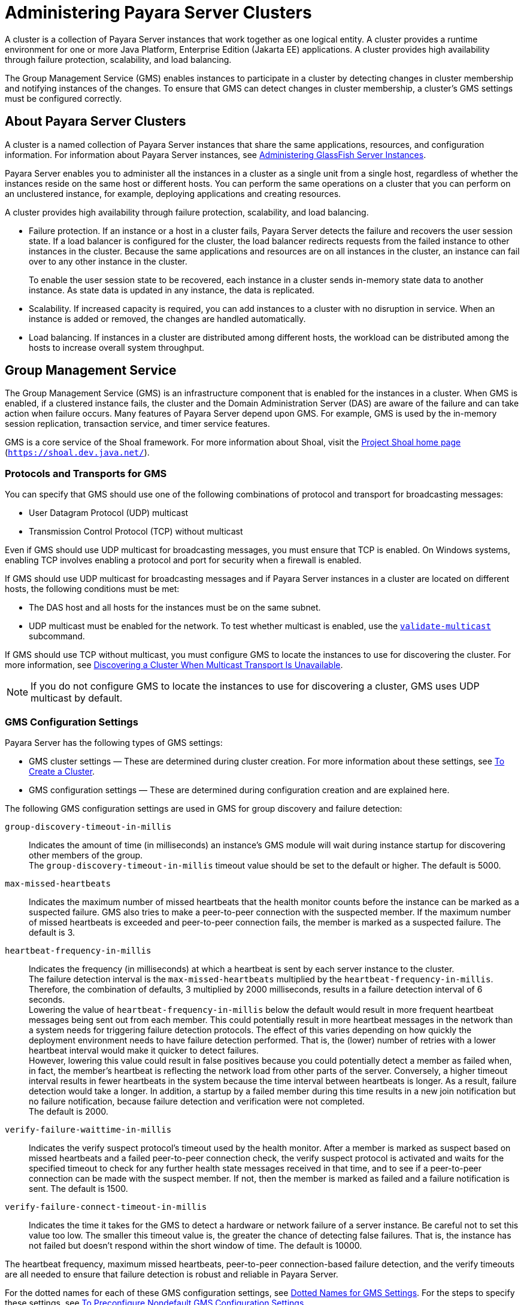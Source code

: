 [[administering-payara-server-clusters]]
= Administering Payara Server Clusters

A cluster is a collection of Payara Server instances that work together as one logical entity. A cluster provides a runtime environment
for one or more Java Platform, Enterprise Edition (Jakarta EE) applications. A cluster provides high availability through failure protection, scalability, and load balancing.

The Group Management Service (GMS) enables instances to participate in a cluster by detecting changes in cluster membership and notifying instances of the changes.
To ensure that GMS can detect changes in cluster membership, a cluster's GMS settings must be configured correctly.

[[about-payara-server-clusters]]
== About Payara Server Clusters

A cluster is a named collection of Payara Server instances that share the same applications, resources, and configuration information.
For information about Payara Server instances, see xref:docs:ha-administration-guide:instances.html#gkrbv[Administering GlassFish Server Instances].

Payara Server enables you to administer all the instances in a cluster as a single unit from a single host, regardless of whether the instances reside on the same host or different hosts.
You can perform the same operations on a cluster that you can perform on an unclustered instance, for example, deploying applications and creating resources.

A cluster provides high availability through failure protection, scalability, and load balancing.

* Failure protection. If an instance or a host in a cluster fails, Payara Server detects the failure and recovers the user session state.
If a load balancer is configured for the cluster, the load balancer redirects requests from the failed instance to other instances in the cluster.
Because the same applications and resources are on all instances in the cluster, an instance can fail over to any other instance in the cluster.
+
To enable the user session state to be recovered, each instance in a cluster sends in-memory state data to another instance. As state data is updated in any instance, the data is replicated.
* Scalability. If increased capacity is required, you can add instances to a cluster with no disruption in service. When an instance is added or removed, the changes are handled automatically.
* Load balancing. If instances in a cluster are distributed among different hosts, the workload can be distributed among the hosts to increase overall system throughput.

[[group-management-service]]
== Group Management Service

The Group Management Service (GMS) is an infrastructure component that is enabled for the instances in a cluster.
When GMS is enabled, if a clustered instance fails, the cluster and the Domain Administration Server (DAS) are aware of the failure and can take action when failure occurs. Many features of Payara Server depend upon GMS.
For example, GMS is used by the in-memory session replication, transaction service, and timer service features.

GMS is a core service of the Shoal framework. For more information about Shoal, visit the http://shoal.dev.java.net/[Project Shoal home page] (`https://shoal.dev.java.net/`).

[[protocols-and-transports-for-gms]]
=== Protocols and Transports for GMS

You can specify that GMS should use one of the following combinations of protocol and transport for broadcasting messages:

* User Datagram Protocol (UDP) multicast
* Transmission Control Protocol (TCP) without multicast

Even if GMS should use UDP multicast for broadcasting messages, you must ensure that TCP is enabled. On Windows systems, enabling TCP involves enabling a protocol and port for security when a firewall is enabled.

If GMS should use UDP multicast for broadcasting messages and if Payara Server instances in a cluster are located on different hosts, the following conditions must be met:

* The DAS host and all hosts for the instances must be on the same subnet.
* UDP multicast must be enabled for the network. To test whether multicast is enabled, use the xref:docs:reference-manual:validate-multicast.adoc#validate-multicast[`validate-multicast`] subcommand.

If GMS should use TCP without multicast, you must configure GMS to locate the instances to use for discovering the cluster.
For more information, see xref:clusters.adoc#discovering-a-cluster-when-multicast-transport-is-unavailable[Discovering a Cluster When Multicast Transport Is Unavailable].

NOTE: If you do not configure GMS to locate the instances to use for discovering a cluster, GMS uses UDP multicast by default.

[[gms-configuration-settings]]
=== GMS Configuration Settings

Payara Server has the following types of GMS settings:

* GMS cluster settings — These are determined during cluster creation. For more information about these settings, see xref:clusters.adoc#to-create-a-cluster[To Create a Cluster].
* GMS configuration settings — These are determined during configuration creation and are explained here.

The following GMS configuration settings are used in GMS for group discovery and failure detection:

`group-discovery-timeout-in-millis`::
  Indicates the amount of time (in milliseconds) an instance's GMS module will wait during instance startup for discovering other members of the group. +
  The `group-discovery-timeout-in-millis` timeout value should be set to the default or higher. The default is 5000.
`max-missed-heartbeats`::
  Indicates the maximum number of missed heartbeats that the health monitor counts before the instance can be marked as a suspected failure.
  GMS also tries to make a peer-to-peer connection with the suspected member.
  If the maximum number of missed heartbeats is exceeded and peer-to-peer connection fails, the member is marked as a suspected failure. The default is 3.
`heartbeat-frequency-in-millis`::
  Indicates the frequency (in milliseconds) at which a heartbeat is sent by each server instance to the cluster. +
  The failure detection interval is the `max-missed-heartbeats` multiplied by the `heartbeat-frequency-in-millis`. Therefore, the combination of defaults, 3 multiplied by 2000 milliseconds, results in a failure detection interval of 6 seconds. +
  Lowering the value of `heartbeat-frequency-in-millis` below the default would result in more frequent heartbeat messages being sent out from each member.
  This could potentially result in more heartbeat messages in the network than a system needs for triggering failure detection protocols.
  The effect of this varies depending on how   quickly the deployment environment needs to have failure detection performed.
  That is, the (lower) number of retries with a lower heartbeat interval would make it quicker to detect failures. +
  However, lowering this value could result in false positives because you could potentially detect a member as failed when, in fact, the member's heartbeat is reflecting the network load from other parts of the server.
  Conversely, a higher timeout interval results in fewer heartbeats in the system because the time interval between heartbeats is longer. As a result, failure detection would take a longer.
  In addition, a startup by a failed member during this time results in a new join notification but no failure notification, because failure detection and verification were not completed. +
  The default is 2000.
`verify-failure-waittime-in-millis`::
  Indicates the verify suspect protocol's timeout used by the health monitor.
  After a member is marked as suspect based on missed heartbeats and a failed peer-to-peer connection check, the verify suspect protocol is activated
  and waits for the specified timeout to check for any further health state messages received in that time, and to see if a peer-to-peer connection can be made with the suspect member.
  If not, then the member is marked as failed and a failure notification is sent. The default is 1500.
`verify-failure-connect-timeout-in-millis`::
  Indicates the time it takes for the GMS to detect a hardware or network failure of a server instance. Be careful not to set this value too low.
  The smaller this timeout value is, the greater the chance of detecting false failures. That is, the instance has not failed but doesn't respond within the short window of time. The default is 10000.

The heartbeat frequency, maximum missed heartbeats, peer-to-peer connection-based failure detection, and the verify timeouts are all needed to ensure that failure detection is robust and reliable in Payara Server.

For the dotted names for each of these GMS configuration settings, see xref:clusters.adoc#dotted-names-for-gms-settings[Dotted Names for GMS Settings]. For the steps to specify
these settings, see xref:clusters.adoc#to-preconfigure-nondefault-gms-configuration-settings[To Preconfigure Nondefault GMS Configuration Settings].

[[dotted-names-for-gms-settings]]
=== Dotted Names for GMS Settings

Below are sample xref:docs:reference-manual:get.adoc[`get`] subcommands to get all the GMS
configuration settings (attributes associated with the referenced `mycfg` configuration) and GMS cluster settings (attributes and properties associated with a cluster named `mycluster`).

[source,shell]
----
asadmin> get "configs.config.mycfg.group-management-service.*"
configs.config.mycfg.group-management-service.failure-detection.heartbeat-frequency-in-millis=2000
configs.config.mycfg.group-management-service.failure-detection.max-missed-heartbeats=3
configs.config.mycfg.group-management-service.failure-detection.verify-failure-connect-timeout-in-millis=10000
configs.config.mycfg.group-management-service.failure-detection.verify-failure-waittime-in-millis=1500
configs.config.mycfg.group-management-service.group-discovery-timeout-in-millis=5000

asadmin> get clusters.cluster.mycluster
clusters.cluster.mycluster.config-ref=mycfg
clusters.cluster.mycluster.gms-bind-interface-address=${GMS-BIND-INTERFACE-ADDRESS-mycluster}
clusters.cluster.mycluster.gms-enabled=true
clusters.cluster.mycluster.gms-multicast-address=228.9.245.47
clusters.cluster.mycluster.gms-multicast-port=9833
clusters.cluster.mycluster.name=mycluster

asadmin> get "clusters.cluster.mycluster.property.*"
clusters.cluster.mycluster.property.GMS_LISTENER_PORT=${GMS_LISTENER_PORT-mycluster}
clusters.cluster.mycluster.property.GMS_MULTICAST_TIME_TO_LIVE=4
clusters.cluster.mycluster.property.GMS_LOOPBACK=false
clusters.cluster.mycluster.property.GMS_TCPSTARTPORT=9090
clusters.cluster.mycluster.property.GMS_TCPENDPORT=9200
----

The last `get` subcommand displays only the properties that have been explicitly set.

For the steps to specify these settings, see xref:clusters.adoc#to-preconfigure-nondefault-gms-configuration-settings[To Preconfigure Nondefault GMS Configuration Settings]
and xref:clusters.adoc#to-change-gms-settings-after-cluster-creation[To Change GMS Settings After Cluster Creation].

[[to-preconfigure-nondefault-gms-configuration-settings]]
=== To Preconfigure Nondefault GMS Configuration Settings

You can preconfigure GMS with values different than the defaults without requiring a restart of the DAS and the cluster.

. Create a configuration using the xref:docs:reference-manual:copy-config.adoc[`copy-config`] subcommand. For example:
+
[source,shell]
----
asadmin> copy-config default-config mycfg
----
For more information, see xref:docs:ha-administration-guide:named-configurations.adoc#to-create-a-named-configuration[To Create a Named Configuration].
. Set the values for the new configuration's GMS configuration settings. For example:
+
[source,shell]
----
asadmin> set configs.config.mycfg.group-management-service.group-discovery-timeout-in-millis=8000
asadmin> set configs.config.mycfg.group-management-service.failure-detection.max-missed-heartbeats=5
----
For a complete list of the dotted names for these settings, see xref:clusters.adoc#dotted-names-for-gms-settings[Dotted Names for GMS Settings].
. Create the cluster so it uses the previously created configuration. For example:
+
[source,shell]
----
asadmin> create-cluster --config mycfg mycluster
----
You can also set GMS cluster settings during this step. For more information, see xref:clusters.adoc#to-create-a-cluster[To Create a Cluster].
. Create server instances for the cluster. For example:
+
[source,shell]
----
asadmin> create-instance --node localhost --cluster mycluster instance01

asadmin> create-instance --node localhost --cluster mycluster instance02
----
. Start the cluster. For example:
+
[source,shell]
----
asadmin> start-cluster mycluster
----

You can also view the full syntax and options of a subcommand by typing `asadmin help` subcommand at the command line.

[[to-change-gms-settings-after-cluster-creation]]
=== To Change GMS Settings After Cluster Creation

To avoid the need to restart the DAS and the cluster, configure GMS
configuration settings before cluster creation as explained in xref:clusters.adoc#to-preconfigure-nondefault-gms-configuration-settings[To Preconfigure Nondefault GMS Configuration Settings].

To avoid the need to restart the DAS and the cluster, configure the GMS cluster settings during cluster creation as explained in xref:clusters.adoc#to-create-a-cluster[To Create a Cluster].

Changing any GMS settings using the `set` subcommand after cluster creation requires a domain administration server (DAS) and cluster restart as explained here.

. Ensure that the DAS and cluster are running. Remote subcommands require a running server.
. Use the xref:docs:reference-manual:get.adoc[`get`] subcommand to determine the settings to change. For example:
+
[source,shell]
----
asadmin> get "configs.config.mycfg.group-management-service.*"
configs.config.mycfg.group-management-service.failure-detection.heartbeat-frequency-in-millis=2000
configs.config.mycfg.group-management-service.failure-detection.max-missed-heartbeats=3
configs.config.mycfg.group-management-service.failure-detection.verify-failure-connect-timeout-in-millis=10000
configs.config.mycfg.group-management-service.failure-detection.verify-failure-waittime-in-millis=1500
configs.config.mycfg.group-management-service.group-discovery-timeout-in-millis=5000
----
For a complete list of the dotted names for these settings, see xref:clusters.adoc#dotted-names-for-gms-settings[Dotted Names for GMS Settings].
. Use the xref:docs:reference-manual:set.adoc[`set`] subcommand to change the settings. For example:
+
[source,shell]
----
asadmin> set configs.config.mycfg.group-management-service.group-discovery-timeout-in-millis=6000
----
. Use the `get` subcommand again to confirm that the changes were made. For example:
+
[source,shell]
----
asadmin> get configs.config.mycfg.group-management-service.group-discovery-timeout-in-millis
----
. Restart the DAS. For example:
+
[source,shell]
----
asadmin> stop-domain domain1

asadmin> start-domain domain1
----
. Restart the cluster. For example:
+
[source,shell]
----
asadmin> stop-cluster mycluster

asadmin> start-cluster mycluster
----

You can also view the full syntax and options of a subcommand by typing `asadmin help` subcommand at the command line.

[[to-check-the-health-of-instances-in-a-cluster]]
=== To Check the Health of Instances in a Cluster

The `get-health` subcommand only works when GMS is enabled. This is the quickest way to evaluate the health of a cluster and to detect
if cluster is properly operating; that is, all members of the cluster are running and visible to DAS.

If multicast is not enabled for the network, all instances could be running (as shown by the xref:docs:reference-manual:list-instances.adoc[`list-instances`] subcommand), yet isolated from each other.
The `get-health` subcommand does not show the instances if they are running but cannot discover each other due to multicast not being configured properly. See xref:clusters.adoc#to-validate-that-multicast-transport-is-available-for-a-cluster[To Validate That Multicast Transport Is Available for a Cluster].

. Ensure that the DAS and cluster are running. Remote subcommands require a running server.
. Check whether server instances in a cluster are running by using the xref:docs:reference-manual:get-health.adoc[`get-health`] subcommand.

[[example-4-1]]

Checking the Health of Instances in a Cluster

This example checks the health of a cluster named `cluster1`.

[source,shell]
----
asadmin> get-health cluster1
instance1 started since Wed Sep 29 16:32:46 EDT 2010
instance2 started since Wed Sep 29 16:32:45 EDT 2010
Command get-health executed successfully.
----

You can also view the full syntax and options of the subcommand by typing `asadmin help get-health` at the command line.

[[to-validate-that-multicast-transport-is-available-for-a-cluster]]
=== To Validate That Multicast Transport Is Available for a Cluster

To test a specific multicast address, multicast port, or bind interface address, get this information beforehand using the `get` subcommand.
Use the following subcommand to get the multicast address and port for a cluster named `c1`:

[source,shell]
----
asadmin> get clusters.cluster.c1
clusters.cluster.c1.config-ref=mycfg
clusters.cluster.c1.gms-bind-interface-address=${GMS-BIND-INTERFACE-ADDRESS-c1}
clusters.cluster.c1.gms-enabled=true
clusters.cluster.c1.gms-multicast-address=228.9.174.162
clusters.cluster.c1.gms-multicast-port=5383
clusters.cluster.c1.name=c1
----

Use the following subcommand to get the bind interface address of a server instance named `i1`that belongs to a cluster named `c1`, if this system property has been set:

[source,shell]
----
asadmin> get servers.server.i1.system-property.GMS-BIND-INTERFACE-ADDRESS-c1
servers.server.i1.system-property.GMS-BIND-INTERFACE-ADDRESS-c1.name=GMS-BIND-INTERFACE-ADDRESS-c1
servers.server.i1.system-property.GMS-BIND-INTERFACE-ADDRESS-c1.value=10.12.152.30
----

For information on how to set this system property, see xref:clusters.adoc#using-the-multi-homing-feature-with-gms[Using the Multi-Homing Feature With GMS].

NOTE: Do not run the `validate-multicast` subcommand using the DAS and cluster's multicast address and port values while the DAS and cluster are running. Doing so results in an error. +
The `validate-multicast` subcommand must be run at the same time on two or more machines to validate whether multicast messages are being received between the machines.

Check whether multicast transport is available for a cluster by using the xref:docs:reference-manual:validate-multicast.adoc[`validate-multicast`] subcommand.

[[example-4-2]]

Validating That Multicast Transport Is Available for a Cluster

This example checks whether multicast transport is available for a cluster named `c1`.

Run from host `sr1`:

[source,shell]
----
asadmin> validate-multicast
Will use port 2048
Will use address 228.9.3.1
Will use bind interface null
Will use wait period 2,000 (in milliseconds)

Listening for data...
Sending message with content "sr1" every 2,000 milliseconds
Received data from sr1 (loopback)
Received data from sr2
Exiting after 20 seconds. To change this timeout, use the --timeout command line option.
Command validate-multicast executed successfully.
----

Run from host `sr2`:

[source,shell]
----
asadmin> validate-multicast
Will use port 2048
Will use address 228.9.3.1
Will use bind interface null
Will use wait period 2,000 (in milliseconds)

Listening for data...
Sending message with content "sr2" every 2,000 milliseconds
Received data from sr2 (loopback)
Received data from sr1
Exiting after 20 seconds. To change this timeout, use the --timeout command line option.
Command validate-multicast executed successfully.
----

Next Steps

As long as all machines see each other, multicast is validated to be working properly across the machines. If the machines are not seeing each other,
set the `--bindaddress` option explicitly to ensure that all machines are using interface on same subnet, or increase the `--timetolive` option from the default of `4`.
If these changes fail to resolve the multicast issues, ask the network administrator to verify that the network is configured so the multicast messages can be seen between all the machines used to run the cluster.

You can also view the full syntax and options of the subcommand by typing `asadmin help get-health` at the command line.

[[discovering-a-cluster-when-multicast-transport-is-unavailable]]
=== Discovering a Cluster When Multicast Transport Is Unavailable

When multicast transport is unavailable, Payara Server instances that are joining a cluster cannot rely on broadcast messages from GMS to discover the cluster.
Instead, an instance that is joining a cluster uses a running instance or the DAS in the cluster to discover the cluster.

Therefore, when multicast transport is unavailable, you must provide the locations of instances in the cluster to use for discovering the cluster.
You are not required to provide the locations of all instances in the cluster. However, for an instance to discover the cluster, at least one instance whose location you provide must be running.
To increase the probability of finding a running instance, provide the locations of several instances.

If the DAS will be left running after the cluster is started, provide the location of the DAS first in the list of instances.
When a cluster is started, the DAS is running before any of the instances in the cluster are started.

The locations of the instances to use for discovering a cluster are part of the configuration data that you provide when creating the cluster.
How to provide this data depends on how instances are distributed, as explained in the following subsections:

* xref:clusters.adoc#to-discover-a-cluster-when-multiple-instances-in-a-cluster-are-running-on-a-host[To Discover a Cluster When Multiple Instances in a Cluster are Running on a Host]
* xref:clusters.adoc#to-discover-a-cluster-when-each-instance-in-a-cluster-is-running-on-a-different-host[To Discover a Cluster When Each Instance in a Cluster Is Running on a Different Host]

[[to-discover-a-cluster-when-multiple-instances-in-a-cluster-are-running-on-a-host]]
==== *To Discover a Cluster When Multiple Instances in a Cluster are Running on a Host*

If multiple instances in the same cluster are running on a host, you must provide a list of uniform resource indicators (URIs).
Each URI must locate a Payara Server instance or the DAS in the cluster.

. Ensure that the DAS is running. Remote subcommands require a running server.
. Create a system property to represent the port number of the port on which the DAS listens for messages from GMS for the cluster. +
Use the xref:docs:reference-manual:create-system-properties.adoc[`create-system-properties`] subcommand for this purpose.
+
[source,shell]
----
asadmin> create-system-properties GMS_LISTENER_PORT-cluster-name=gms-port
----
cluster-name::
  The name of the cluster to which the messages from GMS apply.
gms-port::
  The port number of the port on which the DAS listens for messages from GMS.
. Restart the DAS.
. When creating the cluster, set the `GMS_DISCOVERY_URI_LIST` property to a comma-separated list of URIs that locate instances to use for discovering the cluster.
+
[source,shell]
----
asadmin> create-cluster --properties GMS_DISCOVERY_URI_LIST=uri-list cluster-name
----
uri-list::
  A comma-separated list of URIs that locate a Payara Server instance or the DAS in the cluster. +
  The format of each URI in the list is as follows: +
  scheme`://`host-name-or -IP-address`:`port +
  * scheme is the URI scheme, which is `tcp`.
  * host-name-or -IP-address is the host name or IP address of the host   on which the instance is running.
  * port is the port number of the port on which the instance will   listen for messages from GMS.
cluster-name::
  The name of the cluster that you are creating. +

NOTE: For complete instructions for creating a cluster, see xref:clusters.adoc#to-create-a-cluster[To Create a Cluster].

. When you add each instance to the cluster, set the system property `GMS_LISTENER_PORT-`clustername for the instance.
* To create the instance centrally, run the following command:
+
[source,shell]
----
asadmin> create-instance --node node-name
--systemproperties GMS_LISTENER_PORT-cluster-name=gms-port --cluster  cluster-name instance-name
----
* To create the instance locally, run the following command:
+
[source,shell]
----
asadmin> create-local-instance
--systemproperties GMS_LISTENER_PORT-cluster-name=gms-port --cluster  cluster-name instance-name
----
node-name::
  The name of an existing Payara Server node on which the instance is   to reside. For more information about nodes, see xref:docs:ha-administration-guide:nodes.adoc#administering-glassfish-server-nodes[Administering GlassFish Server Nodes].
cluster-name::
  The name of the cluster to which you are adding the instance.
gms-port::
  The port number of the port on which the instance listens for messages from GMS.
instance-name::
  The name of the instance that you are creating. +

NOTE: For full instructions for adding an instance to a cluster, see xref:docs:ha-administration-guide:instances.adoc#to-create-an-instance-centrally[To Create an Instance Centrally]

[[example-4-3]]

Discovering a Cluster When Multiple Instances are Running on a Host

This example creates a cluster that is named `tcpcluster` for which GMS is not using multicast for broadcasting messages.

The cluster contains the instances `instance101` and `instance102`.
These instances reside on the host whose IP address is `10.152.23.224` and listen for GMS events on ports 9091 and 9092.
The DAS is also running on this host and listens for GMS events on port 9090.

Instances that are joining the cluster will use the DAS and the instances `instance101` and `instance102` to discover the cluster.

[source,shell]
----
asadmin> create-system-properties GMS_LISTENER_PORT-tcpcluster=9090
Command create-system-properties executed successfully.
asadmin> restart-domain
Successfully restarted the domain
Command restart-domain executed successfully.
asadmin> create-cluster --properties GMS_DISCOVERY_URI_LIST=
tcp'\\:'//10.152.23.224'\\:'9090,
tcp'\\:'//10.152.23.224'\\:'9091,
tcp'\\:'//10.152.23.224'\\:'9092 tcpcluster
Command create-cluster executed successfully.
asadmin> create-local-instance
--systemproperties GMS_LISTENER_PORT-tcpcluster=9091 --cluster tcpcluster
instance101
Rendezvoused with DAS on localhost:4848.
Port Assignments for server instance instance101:
JMX_SYSTEM_CONNECTOR_PORT=28686
JMS_PROVIDER_PORT=27676
HTTP_LISTENER_PORT=28080
ASADMIN_LISTENER_PORT=24848
JAVA_DEBUGGER_PORT=29009
IIOP_SSL_LISTENER_PORT=23820
IIOP_LISTENER_PORT=23700
OSGI_SHELL_TELNET_PORT=26666
HTTP_SSL_LISTENER_PORT=28181
IIOP_SSL_MUTUALAUTH_PORT=23920
Command create-local-instance executed successfully.
asadmin> create-local-instance
--systemproperties GMS_LISTENER_PORT-tcpcluster=9092 --cluster tcpcluster
instance102
Rendezvoused with DAS on localhost:4848.
Using DAS host localhost and port 4848 from existing das.properties for node
localhost-domain1. To use a different DAS, create a new node using
create-node-ssh or create-node-config. Create the instance with the new node and
correct host and port:
asadmin --host das_host --port das_port create-local-instance --node node_name
instance_name.
Port Assignments for server instance instance102:
JMX_SYSTEM_CONNECTOR_PORT=28687
JMS_PROVIDER_PORT=27677
HTTP_LISTENER_PORT=28081
ASADMIN_LISTENER_PORT=24849
JAVA_DEBUGGER_PORT=29010
IIOP_SSL_LISTENER_PORT=23821
IIOP_LISTENER_PORT=23701
OSGI_SHELL_TELNET_PORT=26667
HTTP_SSL_LISTENER_PORT=28182
IIOP_SSL_MUTUALAUTH_PORT=23921
Command create-local-instance executed successfully.
----

See Also

* xref:docs:reference-manual:create-system-properties.adoc[`create-system-properties`(1)]
* xref:clusters.adoc#to-create-a-cluster[To Create a Cluster]
* xref:instances.adoc#to-create-an-instance-centrally[To Create an Instance Centrally]
* xref:instances.adoc#to-create-an-instance-locally[To Create an Instance Locally]

[[to-discover-a-cluster-when-each-instance-in-a-cluster-is-running-on-a-different-host]]
==== *To Discover a Cluster When Each Instance in a Cluster Is Running on a Different Host*

If all instances in a cluster and the DAS are running on different hosts, you can specify the locations of instances to use for discovering the cluster as follows:

* By specifying a list of host names or Internet Protocol (IP) addresses. Each host name or IP address must locate a host on which the DAS or a Payara Server instance in the cluster is running.
Instances that are joining the cluster will use the DAS or the instances to discover the cluster.
* By generating the list of locations automatically. The generated list contains the locations of the DAS and all instances in the cluster.

Multiple instances on the same host cannot be members of the same cluster.

. Ensure that the DAS is running. Remote subcommands require a running server.
. When creating the cluster, set the properties of the cluster as follows:
* Set the `GMS_DISCOVERY_URI_LIST` property to one of the following values:

** A comma-separated list of IP addresses or host names on which the DAS or the instances to use for discovering the cluster are running. +
The list can contain a mixture of IP addresses and host names.

** The keyword `generate`.
* Set the `GMS_LISTENER_PORT` property to a port number that is unique for the cluster in the domain. +
If you are specifying a list of IP addresses or host names, type the following command:
+
[source,shell]
----
asadmin> create-cluster --properties GMS_DISCOVERY_URI_LIST=host-list:
GMS_LISTENER_PORT=gms-port cluster-name
----
If you are specifying the keyword `generate`, type the following command:
+
[source,shell]
----
asadmin> create-cluster --properties GMS_DISCOVERY_URI_LIST=generate:
GMS_LISTENER_PORT=gms-port cluster-name
----
host-list::
  A comma-separated list of IP addresses or host names on which the DAS or the instances to use for discovering the cluster are running.
gms-port::
  The port number of the port on which the cluster listens for messages from GMS.
cluster-name::
  The name of the cluster that you are creating. +

NOTE: For complete instructions for creating a cluster, see xref:clusters.adoc#to-create-a-cluster[To Create a Cluster].

[[example-4-4]]

Discovering a Cluster by Specifying a List of IP Addresses

This example creates a cluster that is named `ipcluster` for which GMS is not using multicast for broadcasting messages. The instances to use for discovering the cluster are located through a list of IP addresses.
In this example, one instance in the cluster is running on each host and the DAS is running on a separate host. The cluster listens for messages from GMS on port 9090.

[source,shell]
----
asadmin> create-cluster --properties 'GMS_DISCOVERY_URI_LIST=
10.152.23.225,10.152.23.226,10.152.23.227,10.152.23.228:
GMS_LISTENER_PORT=9090' ipcluster
Command create-cluster executed successfully.
----

[[exampl3-4-5]]

Discovering a Cluster by Generating a List of Locations of Instances

This example creates a cluster that is named `gencluster` for which GMS is not using multicast for broadcasting messages.
The list of locations of instances to use for discovering the cluster is generated automatically.
In this example, one instance in the cluster is running on each host and the DAS is running on a separate host. The cluster listens for messages from GMS on port 9090.

[source,shell]
----
asadmin> create-cluster --properties 'GMS_DISCOVERY_URI_LIST=generate:
GMS_LISTENER_PORT=9090' gencluster
Command create-cluster executed successfully.
----

Next Steps

After creating the cluster, add instances to the cluster as explained in the following sections:

* xref:instances.adoc#to-create-an-instance-centrally[To Create an Instance Centrally]
* xref:instances.adoc#to-create-an-instance-locally[To Create an Instance Locally]

[[GSHAG493]]

See Also

* xref:clusters.adoc#to-create-a-cluster[To Create a Cluster]
* xref:instances.adoc#to-create-an-instance-centrally[To Create an Instance Centrally]
* xref:instances.adoc#to-create-an-instance-locally[To Create an Instance Locally]

[[using-the-multi-homing-feature-with-gms]]
=== Using the Multi-Homing Feature With GMS

Multi-homing enables Payara Server clusters to be used in an environment that uses multiple Network Interface Cards (NICs).
A multi-homed host has multiple network connections, of which the connections may or may not be the on same network.
Multi-homing provides the following benefits:

* Provides redundant network connections within the same subnet. Having multiple NICs ensures that one or more network connections are available for communication.
* Supports communication across two or more different subnets. The DAS and all server instances in the same cluster must be on the same subnet for GMS communication, however.
* Binds to a specific IPv4 address and receives GMS messages in a system that has multiple IP addresses configured. The responses for GMS messages received on a particular interface will also go out through that interface.
* Supports separation of external and internal traffic.

[[traffic-separation-using-multi-homing]]
==== *Traffic Separation Using Multi-Homing*

You can separate the internal traffic resulting from GMS from the external traffic. Traffic separation enables you plan a network better and augment certain parts of the network, as required.

Consider a simple cluster, `c1`, with three instances, `i101`, `i102`, and `i103`. Each instance runs on a different machine.
In order to separate the traffic, the multi-homed machine should have at least two IP addresses belonging to different networks.
The first IP as the external IP and the second one as internal IP.
The objective is to expose the external IP to user requests, so that all the traffic from the user requests would be through them.
The internal IP is used only by the cluster instances for internal communication through GMS. The following procedure describes how to set up traffic separation.

To configure multi-homed machines for GMS without traffic separation, skip the steps or commands that configure the `EXTERNAL-ADDR` system property, but perform the others.

To avoid having to restart the DAS or cluster, perform the following steps in the specified order.

To set up traffic separation, follow these steps:

. Create the system properties `EXTERNAL-ADDR` and `GMS-BIND-INTERFACE-ADDRESS-c1` for the DAS.
* `asadmin create-system-properties` `target` `server EXTERNAL-ADDR=192.155.35.4`
* `asadmin create-system-properties` `target` `server GMS-BIND-INTERFACE-ADDRESS-c1=10.12.152.20`
. Create the cluster with the default settings. Use the following command:
+
[source,shell]
----
asadmin create-cluster c1
----
A reference to a system property for GMS traffic is already set up by default in the `gms-bind-interface-address` cluster setting. The default value of this setting is `${GMS-BIND-INTERFACE-ADDRESS-`cluster-name`}`.
. When creating the clustered instances, configure the external and GMS IP addresses. +
Use the following commands:
* `asadmin create-instance` `node` `localhost` `cluster` `c1` `systemproperties` `EXTERNAL-ADDR=192.155.35.5:GMS-BIND-INTERFACE-ADDRESS-c1=10.12.152.30 i101`
* `asadmin create-instance` `node` `localhost` `cluster` `c1` `systemproperties` `EXTERNAL-ADDR=192.155.35.6:GMS-BIND-INTERFACE-ADDRESS-c1=10.12.152.40 i102`
* `asadmin create-instance` `node` `localhost` `cluster` `c1` `systemproperties` `EXTERNAL-ADDR=192.155.35.7:GMS-BIND-INTERFACE-ADDRESS-c1=10.12.152.50 i103`
. Set the address attribute of HTTP listeners to refer to the `EXTERNAL-ADDR` system properties. Use the following commands:
+
[source,shell]
----
asadmin set c1-config.network-config.network-listeners.network-listener.http-1.address=\${EXTERNAL-ADDR}
asadmin set c1-config.network-config.network-listeners.network-listener.http-2.address=\${EXTERNAL-ADDR}
----

[[creating-listing-and-deleting-clusters]]
== Creating, Listing, and Deleting Clusters

Payara Server enables you to create clusters, obtain information about clusters, and delete clusters that are no longer required.

[[to-create-a-cluster]]
=== To Create a Cluster

Use the `create-cluster` subcommand in remote mode to create a cluster.

To ensure that the GMS can detect changes in cluster membership, a cluster's GMS settings must be configured correctly. To avoid the need to restart the DAS and the cluster, configure a cluster's GMS settings when you create the cluster.
If you change GMS settings for an existing cluster, the DAS and the cluster must be restarted to apply the changes.

When you create a cluster, Payara Server automatically creates a Message Queue cluster for the Payara Server cluster.
For more information about Message Queue clusters, see xref:jms.adoc#using-message-queue-broker-clusters-with-glassfish-server[Using Message Queue Broker Clusters With GlassFish Server].

Before You Begin

If the cluster is to reference an existing named configuration, ensure that the configuration exists. For more information, see xref:named-configurations.adoc#to-create-a-named-configuration[To Create a Named Configuration].
If you are using a named configuration to preconfigure GMS settings, ensure that these settings have the required values in the named configuration.
For more information, see xref:clusters.adoc#to-preconfigure-nondefault-gms-configuration-settings[To Preconfigure Nondefault GMS Configuration Settings].

If you are configuring the cluster's GMS settings when you create the cluster, ensure that you have the following information:

* The address on which GMS listens for group events
* The port number of the communication port on which GMS listens for group events
* The maximum number of iterations or transmissions that a multicast message for GMS events can experience before the message is discarded
* The lowest port number in the range of ports from which GMS selects a TCP port on which to listen
* The highest port number in the range of ports from which GMS selects a TCP port on which to listen

If the DAS is running on a multihome host, ensure that you have the Internet Protocol (IP) address of the network interface on the DAS host to which GMS binds.

. Ensure that the DAS is running. Remote subcommands require a running server.
. Run the `create-cluster` subcommand.

NOTE: Only the options that are required to complete this task are provided in this step. For information about all the options for configuring the
cluster, see the xref:docs:reference-manual:create-cluster.adoc[`create-cluster`] help page.

* If multicast transport is available, run the `create-cluster` subcommand as follows:
+
[source,shell]
----
asadmin> create-cluster --config configuration
--multicastaddress multicast-address --multicastport multicast-port
--properties GMS_MULTICAST_TIME_TO_LIVE=max-iterations:
GMS_TCPSTARTPORT=start-port:GMS_TCPENDPORT=end-port cluster-name
----
* If multicast transport is not available, run the `create-cluster` subcommand as follows:
+
[source,shell]
----
asadmin> create-cluster --config configuration
--properties GMS_DISCOVERY_URI_LIST=discovery-instances:
GMS_LISTENER_PORT=gms-port
cluster-name
----

configuration::
  An existing named configuration that the cluster is to reference.
multicast-address::
  The address on which GMS listens for group events.
multicast-port::
  The port number of the communication port on which GMS listens for
  group events.
max-iterations::
  The maximum number of iterations or transmissions that a multicast message for GMS events can experience before the message is discarded.
discovery-instances::
  Instances to use for discovering the cluster. For more information, see xref:clusters.adoc#discovering-a-cluster-when-multicast-transport-is-unavailable[Discovering a Cluster When Multicast Transport Is Unavailable].
gms-port::
  The port number of the port on which the cluster listens for messages from GMS.
start-port::
  The lowest port number in the range of ports from which GMS selects a TCP port on which to listen. The default is 9090.
end-port::
  The highest port number in the range of ports from which GMS selects a TCP port on which to listen. The default is 9200.
cluster-name::
  Your choice of name for the cluster that you are creating.
. If necessary, create a system property to represent the IP address of the network interface on the DAS host to which GMS binds. This step is necessary only if the DAS is running on a multihome host.
+
[source,shell]
----
asadmin> create-system-properties
GMS-BIND-INTERFACE-ADDRESS-cluster-name=das-bind-address
----
cluster-name::
  The name that you assigned to the cluster in Step 2.
das-bind-address::
  The IP address of the network interface on the DAS host to which GMS binds.

[[example-4-6]]

Creating a Cluster for a Network in Which Multicast Transport Is Available

This example creates a cluster that is named `ltscluster` for which port 1169 is to be used for secure IIOP connections. Because the `--config`
option is not specified, the cluster references a copy of the named configuration `default-config` that is named `ltscluster-config`.
This example assumes that multicast transport is available.

[source,shell]
----
asadmin> create-cluster
--systemproperties IIOP_SSL_LISTENER_PORT=1169
ltscluster
Command create-cluster executed successfully.
----

[[example-4-7]]

Creating a Cluster and Setting GMS Options for a Network in Which Multicast Transport Is Available

This example creates a cluster that is named `pmdcluster`, which references the existing configuration `clusterpresets` and for which the cluster's GMS settings are configured as follows:

* GMS listens for group events on address 228.9.3.1 and port 2048.
* A multicast message for GMS events is discarded after 3 iterations or transmissions.
* GMS selects a TCP port on which to listen from ports in the range 10000-10100.

This example assumes that multicast transport is available.

[source,shell]
----
asadmin> create-cluster --config clusterpresets
--multicastaddress 228.9.3.1 --multicastport 2048
--properties GMS_MULTICAST_TIME_TO_LIVE=3:
GMS_TCPSTARTPORT=10000:GMS_TCPENDPORT=10100 pmdcluster
Command create-cluster executed successfully.
----

Next Steps

After creating a cluster, you can add Payara Server instances to the cluster as explained in the following sections:

* xref:instances.adoc#to-create-an-instance-centrally[To Create an Instance Centrally]
* xref:instances.adoc#to-create-an-instance-locally[To Create an Instance Locally]

See Also

* xref:named-configurations.adoc#to-create-a-named-configuration[To Create a Named Configuration]
* xref:clusters.adoc#to-preconfigure-nondefault-gms-configuration-settings[To Preconfigure Nondefault GMS Configuration Settings]
* xref:jms.adoc#using-message-queue-broker-clusters-with-glassfish-server[Using Message Queue Broker Clusters With GlassFish Server]
* xref:docs:reference-manual:create-cluster.adoc[`create-cluster`]
* xref:docs:reference-manual:create-system-properties.adoc[`create-system-properties`]

You can also view the full syntax and options of the subcommands by typing the following commands at the command line:

* `asadmin help create-cluster`
* `asadmin help create-system-properties`

[[to-list-all-clusters-in-a-domain]]
=== To List All Clusters in a Domain

Use the `list-clusters` subcommand in remote mode to obtain information about existing clusters in a domain.

. Ensure that the DAS is running. Remote subcommands require a running server.
. Run the xref:docs:reference-manual:list-clusters.adoc[`list-clusters`] subcommand.
+
[source,shell]
----
asadmin> list-clusters
----

[[example-4-8]]
Listing All Clusters in a Domain

This example lists all clusters in the current domain.

[source,shell]
----
asadmin> list-clusters
pmdclust not running
ymlclust not running
Command list-clusters executed successfully.
----

[[example-4-9]]
Listing All Clusters That Are Associated With a Node

This example lists the clusters that contain an instance that resides on the node `sj01`.

[source,shell]
----
asadmin> list-clusters sj01
ymlclust not running
Command list-clusters executed successfully.
----

See Also

xref:docs:reference-manual:list-clusters.adoc[`list-clusters`]

You can also view the full syntax and options of the subcommand by typing `asadmin help list-clusters` at the command line.

[[to-delete-a-cluster]]
=== To Delete a Cluster

Use the `delete-cluster` subcommand in remote mode to remove a cluster from the DAS configuration.

If the cluster's named configuration was created automatically for the cluster and no other clusters or unclustered instances refer to the configuration, the configuration is deleted when the cluster is deleted.

Before You Begin

Ensure that following prerequisites are met:

* The cluster that you are deleting is stopped. For information about how to stop a cluster, see xref:instances.adoc#to-stop-a-cluster[To Stop a Cluster].
* The cluster that you are deleting contains no Payara Server instances. For information about how to remove instances from a cluster, see the following sections:

** xref:instances.adoc#to-delete-an-instance-centrally[To Delete an Instance Centrally]
** xref:instances.adoc#to-delete-an-instance-locally[To Delete an Instance Locally]

. Ensure that the DAS is running. Remote subcommands require a running server.
. Confirm that the cluster is stopped.
+
[source,shell]
----
asadmin> list-clusters cluster-name
----
cluster-name::
  The name of the cluster that you are deleting.
. Confirm that the cluster contains no instances.
+
[source,shell]
----
asadmin> list-instances cluster-name
----
cluster-name::
  The name of the cluster that you are deleting.
. Run the xref:docs:reference-manual:delete-cluster.adoc[`delete-cluster`] subcommand.
+
[source,shell]
----
asadmin> delete-cluster cluster-name
----
cluster-name::
  The name of the cluster that you are deleting.

[[example-4-10]]

Deleting a Cluster

This example confirms that the cluster `adccluster` is stopped and contains no instances and deletes the cluster `adccluster`.

[source,shell]
----
asadmin> list-clusters adccluster
adccluster not running
Command list-clusters executed successfully.
asadmin> list-instances adccluster
Nothing to list.
Command list-instances executed successfully.
asadmin> delete-cluster adccluster
Command delete-cluster executed successfully.
----

See Also

* xref:instances.adoc#to-stop-a-cluster[To Stop a Cluster]
* xref:instances.adoc#to-delete-an-instance-centrally[To Delete an Instance Centrally]
* xref:instances.adoc#to-delete-an-instance-locally[To Delete an Instance Locally]
* xref:reference-manual:delete-cluster.adoc[`delete-cluster`]
* xref:reference-manual:list-clusters.adoc[`list-clusters`]
* xref:reference-manual:list-instances.adoc[`list-instances`]

You can also view the full syntax and options of the subcommands by typing the following commands at the command line:

* `asadmin help delete-cluster`
* `asadmin help list-clusters`
* `asadmin help list-instances`
